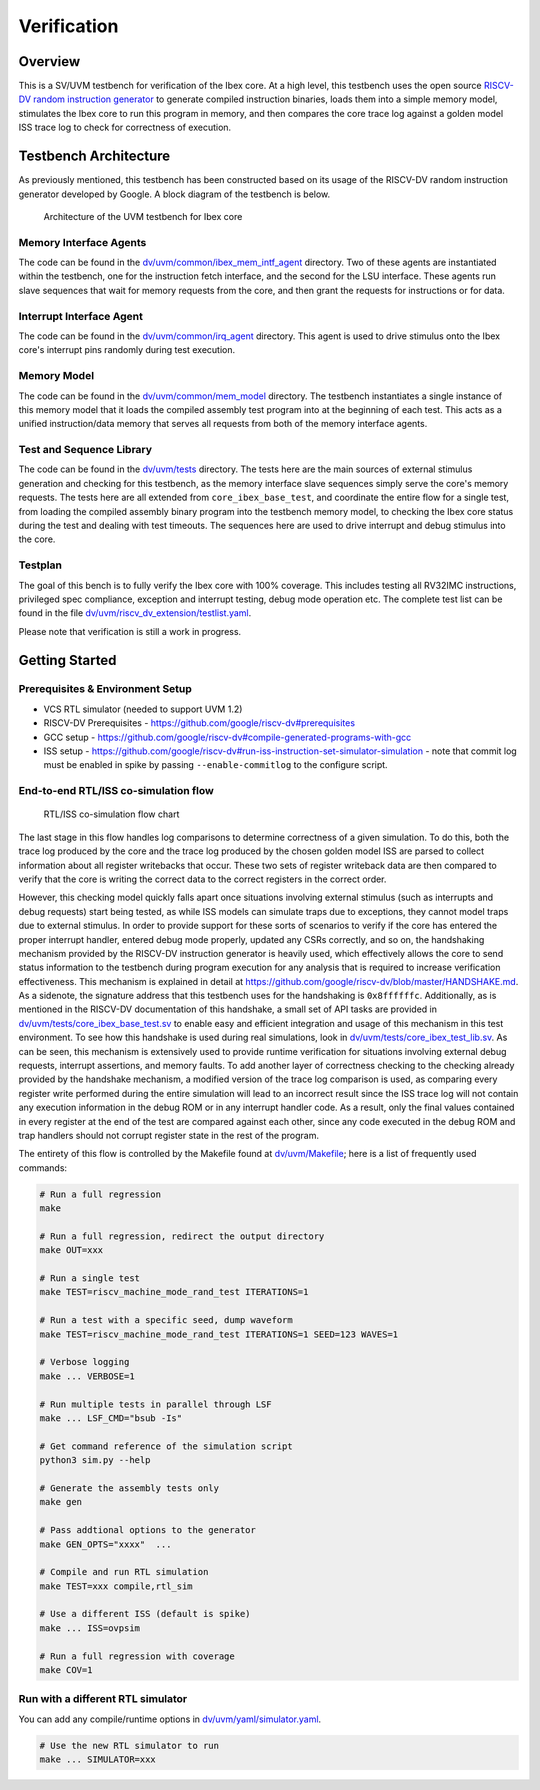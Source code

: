 Verification
============

Overview
--------

This is a SV/UVM testbench for verification of the Ibex core.
At a high level, this testbench uses the open source `RISCV-DV random instruction generator
<https://github.com/google/riscv-dv>`_ to generate compiled instruction binaries, loads them into a
simple memory model, stimulates the Ibex core to run this program in memory, and then compares the
core trace log against a golden model ISS trace log to check for correctness of execution.

Testbench Architecture
----------------------

As previously mentioned, this testbench has been constructed based on its usage of the RISCV-DV
random instruction generator developed by Google.
A block diagram of the testbench is below.

.. figure:: images/tb.svg
    :alt: Testbench Architecture

    Architecture of the UVM testbench for Ibex core

Memory Interface Agents
~~~~~~~~~~~~~~~~~~~~~~~

The code can be found in the `dv/uvm/common/ibex_mem_intf_agent
<https://github.com/lowRISC/ibex/tree/master/dv/uvm/common/ibex_mem_intf_agent>`_ directory.
Two of these agents are instantiated within the testbench, one for the instruction fetch interface,
and the second for the LSU interface.
These agents run slave sequences that wait for memory requests from the core, and then grant the
requests for instructions or for data.

Interrupt Interface Agent
~~~~~~~~~~~~~~~~~~~~~~~~~

The code can be found in the
`dv/uvm/common/irq_agent <https://github.com/lowRISC/ibex/tree/master/dv/uvm/common/irq_agent>`_ directory.
This agent is used to drive stimulus onto the Ibex core's interrupt pins randomly during test
execution.

Memory Model
~~~~~~~~~~~~

The code can be found in the
`dv/uvm/common/mem_model <https://github.com/lowRISC/ibex/tree/master/dv/uvm/common/mem_model>`_
directory.
The testbench instantiates a single instance of this memory model that it loads the compiled
assembly test program into at the beginning of each test.
This acts as a unified instruction/data memory that serves all requests from both of the
memory interface agents.

Test and Sequence Library
~~~~~~~~~~~~~~~~~~~~~~~~~

The code can be found in the
`dv/uvm/tests <https://github.com/lowRISC/ibex/tree/master/dv/uvm/tests>`_ directory.
The tests here are the main sources of external stimulus generation and checking for this testbench,
as the memory interface slave sequences simply serve the core's memory requests.
The tests here are all extended from ``core_ibex_base_test``, and coordinate the entire flow for a
single test, from loading the compiled assembly binary program into the testbench memory model, to
checking the Ibex core status during the test and dealing with test timeouts.
The sequences here are used to drive interrupt and debug stimulus into the core.

Testplan
~~~~~~~~

The goal of this bench is to fully verify the Ibex core with 100%
coverage. This includes testing all RV32IMC instructions, privileged
spec compliance, exception and interrupt testing, debug mode operation etc.
The complete test list can be found in the file `dv/uvm/riscv_dv_extension/testlist.yaml
<https://github.com/lowRISC/ibex/blob/master/dv/uvm/riscv_dv_extension/testlist.yaml>`_.

Please note that verification is still a work in progress.

Getting Started
---------------

Prerequisites & Environment Setup
~~~~~~~~~~~~~~~~~~~~~~~~~~~~~~~~~

- VCS RTL simulator (needed to support UVM 1.2)
- RISCV-DV Prerequisites - https://github.com/google/riscv-dv#prerequisites
- GCC setup - https://github.com/google/riscv-dv#compile-generated-programs-with-gcc
- ISS setup - https://github.com/google/riscv-dv#run-iss-instruction-set-simulator-simulation - note that commit log must be enabled in spike by passing ``--enable-commitlog`` to the configure script.

End-to-end RTL/ISS co-simulation flow
~~~~~~~~~~~~~~~~~~~~~~~~~~~~~~~~~~~~~

.. figure:: images/dv-flow.png
   :alt: RTL/ISS co-simulation flow chart

   RTL/ISS co-simulation flow chart

The last stage in this flow handles log comparisons to determine correctness of a given simulation.
To do this, both the trace log produced by the core and the trace log produced by the chosen golden
model ISS are parsed to collect information about all register writebacks that occur.
These two sets of register writeback data are then compared to verify that the core is writing the
correct data to the correct registers in the correct order.

However, this checking model quickly falls apart once situations involving external stimulus (such
as interrupts and debug requests) start being tested, as while ISS models can simulate traps due to
exceptions, they cannot model traps due to external stimulus.
In order to provide support for these sorts of scenarios to verify if the core has entered the
proper interrupt handler, entered debug mode properly, updated any CSRs correctly, and so on, the
handshaking mechanism provided by the RISCV-DV instruction generator is heavily used, which
effectively allows the core to send status information to the testbench during program execution for
any analysis that is required to increase verification effectiveness.
This mechanism is explained in detail at https://github.com/google/riscv-dv/blob/master/HANDSHAKE.md.
As a sidenote, the signature address that this testbench uses for the handshaking is ``0x8ffffffc``.
Additionally, as is mentioned in the RISCV-DV documentation of this handshake, a small set of API
tasks are provided in `dv/uvm/tests/core_ibex_base_test.sv
<https://github.com/lowRISC/ibex/blob/master/dv/uvm/tests/core_ibex_base_tests.sv>`_ to enable easy
and efficient integration and usage of this mechanism in this test environment.
To see how this handshake is used during real simulations, look in
`dv/uvm/tests/core_ibex_test_lib.sv
<https://github.com/lowRISC/ibex/blob/master/dv/uvm/tests/core_ibex_test_lib.sv>`_.
As can be seen, this mechanism is extensively used to provide runtime verification for situations involving external debug
requests, interrupt assertions, and memory faults.
To add another layer of correctness checking to the checking already provided by the handshake
mechanism, a modified version of the trace log comparison is used, as comparing every register write
performed during the entire simulation will lead to an incorrect result since the ISS trace log will
not contain any execution information in the debug ROM or in any interrupt handler code.
As a result, only the final values contained in every register at the end of the test are compared
against each other, since any code executed in the debug ROM and trap handlers should not corrupt
register state in the rest of the program.

The entirety of this flow is controlled by the Makefile found at
`dv/uvm/Makefile <https://github.com/lowRISC/ibex/blob/master/dv/uvm/Makefile>`_; here is a list of frequently used commands:

.. code-block:: bash

   # Run a full regression
   make

   # Run a full regression, redirect the output directory
   make OUT=xxx

   # Run a single test
   make TEST=riscv_machine_mode_rand_test ITERATIONS=1

   # Run a test with a specific seed, dump waveform
   make TEST=riscv_machine_mode_rand_test ITERATIONS=1 SEED=123 WAVES=1

   # Verbose logging
   make ... VERBOSE=1

   # Run multiple tests in parallel through LSF
   make ... LSF_CMD="bsub -Is"

   # Get command reference of the simulation script
   python3 sim.py --help

   # Generate the assembly tests only
   make gen

   # Pass addtional options to the generator
   make GEN_OPTS="xxxx"  ...

   # Compile and run RTL simulation
   make TEST=xxx compile,rtl_sim

   # Use a different ISS (default is spike)
   make ... ISS=ovpsim

   # Run a full regression with coverage
   make COV=1

Run with a different RTL simulator
~~~~~~~~~~~~~~~~~~~~~~~~~~~~~~~~~~

You can add any compile/runtime options in `dv/uvm/yaml/simulator.yaml
<https://github.com/lowRISC/ibex/blob/master/dv/uvm/yaml/rtl_simulation.yaml>`_.

.. code-block:: bash

   # Use the new RTL simulator to run
   make ... SIMULATOR=xxx
